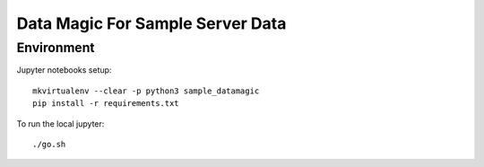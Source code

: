Data Magic For Sample Server Data
=================================


Environment
-----------

Jupyter notebooks setup::

    mkvirtualenv --clear -p python3 sample_datamagic
    pip install -r requirements.txt	

To run the local jupyter::

   ./go.sh

